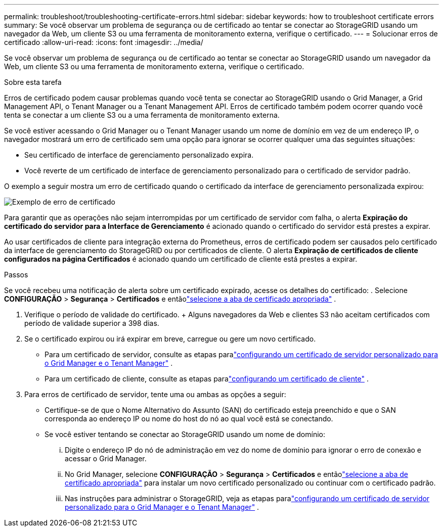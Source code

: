 ---
permalink: troubleshoot/troubleshooting-certificate-errors.html 
sidebar: sidebar 
keywords: how to troubleshoot certificate errors 
summary: Se você observar um problema de segurança ou de certificado ao tentar se conectar ao StorageGRID usando um navegador da Web, um cliente S3 ou uma ferramenta de monitoramento externa, verifique o certificado. 
---
= Solucionar erros de certificado
:allow-uri-read: 
:icons: font
:imagesdir: ../media/


[role="lead"]
Se você observar um problema de segurança ou de certificado ao tentar se conectar ao StorageGRID usando um navegador da Web, um cliente S3 ou uma ferramenta de monitoramento externa, verifique o certificado.

.Sobre esta tarefa
Erros de certificado podem causar problemas quando você tenta se conectar ao StorageGRID usando o Grid Manager, a Grid Management API, o Tenant Manager ou a Tenant Management API.  Erros de certificado também podem ocorrer quando você tenta se conectar a um cliente S3 ou a uma ferramenta de monitoramento externa.

Se você estiver acessando o Grid Manager ou o Tenant Manager usando um nome de domínio em vez de um endereço IP, o navegador mostrará um erro de certificado sem uma opção para ignorar se ocorrer qualquer uma das seguintes situações:

* Seu certificado de interface de gerenciamento personalizado expira.
* Você reverte de um certificado de interface de gerenciamento personalizado para o certificado de servidor padrão.


O exemplo a seguir mostra um erro de certificado quando o certificado da interface de gerenciamento personalizada expirou:

image::../media/certificate_error.png[Exemplo de erro de certificado]

Para garantir que as operações não sejam interrompidas por um certificado de servidor com falha, o alerta *Expiração do certificado do servidor para a Interface de Gerenciamento* é acionado quando o certificado do servidor está prestes a expirar.

Ao usar certificados de cliente para integração externa do Prometheus, erros de certificado podem ser causados ​​pelo certificado da interface de gerenciamento do StorageGRID ou por certificados de cliente.  O alerta *Expiração de certificados de cliente configurados na página Certificados* é acionado quando um certificado de cliente está prestes a expirar.

.Passos
Se você recebeu uma notificação de alerta sobre um certificado expirado, acesse os detalhes do certificado: . Selecione *CONFIGURAÇÃO* > *Segurança* > *Certificados* e entãolink:../admin/using-storagegrid-security-certificates.html#access-security-certificates["selecione a aba de certificado apropriada"] .

. Verifique o período de validade do certificado.  + Alguns navegadores da Web e clientes S3 não aceitam certificados com período de validade superior a 398 dias.
. Se o certificado expirou ou irá expirar em breve, carregue ou gere um novo certificado.
+
** Para um certificado de servidor, consulte as etapas paralink:../admin/configuring-custom-server-certificate-for-grid-manager-tenant-manager.html#add-a-custom-management-interface-certificate["configurando um certificado de servidor personalizado para o Grid Manager e o Tenant Manager"] .
** Para um certificado de cliente, consulte as etapas paralink:../admin/configuring-administrator-client-certificates.html["configurando um certificado de cliente"] .


. Para erros de certificado de servidor, tente uma ou ambas as opções a seguir:
+
** Certifique-se de que o Nome Alternativo do Assunto (SAN) do certificado esteja preenchido e que o SAN corresponda ao endereço IP ou nome do host do nó ao qual você está se conectando.
** Se você estiver tentando se conectar ao StorageGRID usando um nome de domínio:
+
... Digite o endereço IP do nó de administração em vez do nome de domínio para ignorar o erro de conexão e acessar o Grid Manager.
... No Grid Manager, selecione *CONFIGURAÇÃO* > *Segurança* > *Certificados* e entãolink:../admin/using-storagegrid-security-certificates.html#access-security-certificates["selecione a aba de certificado apropriada"] para instalar um novo certificado personalizado ou continuar com o certificado padrão.
... Nas instruções para administrar o StorageGRID, veja as etapas paralink:../admin/configuring-custom-server-certificate-for-grid-manager-tenant-manager.html#add-a-custom-management-interface-certificate["configurando um certificado de servidor personalizado para o Grid Manager e o Tenant Manager"] .





